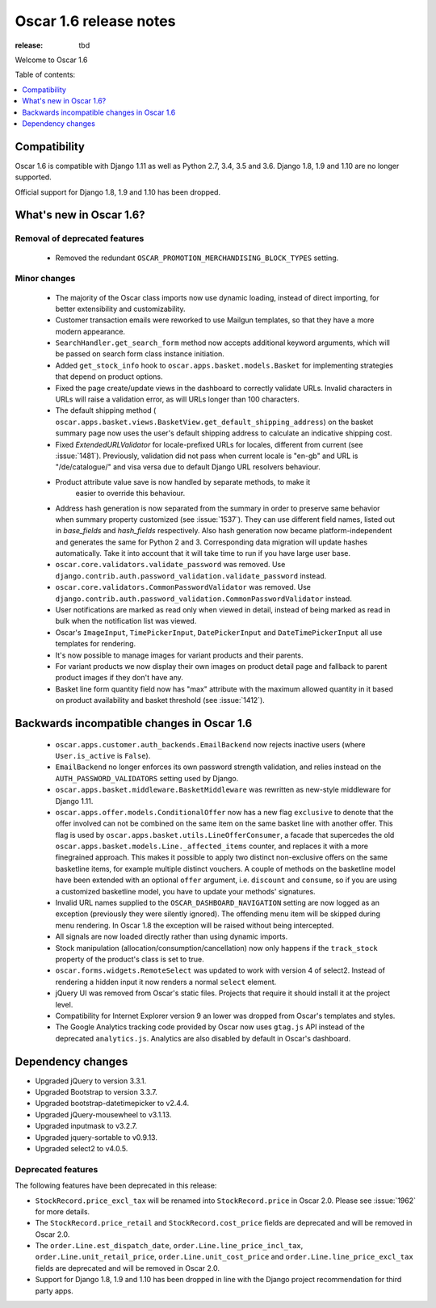 =======================
Oscar 1.6 release notes
=======================

:release: tbd

Welcome to Oscar 1.6


Table of contents:

.. contents::
    :local:
    :depth: 1


.. _compatibility_of_1.6:

Compatibility
-------------

Oscar 1.6 is compatible with Django 1.11 as well as Python 2.7, 3.4,
3.5 and 3.6. Django 1.8, 1.9 and 1.10 are no longer supported.

Official support for Django 1.8, 1.9 and 1.10 has been dropped.

.. _new_in_1.6:

What's new in Oscar 1.6?
------------------------


Removal of deprecated features
~~~~~~~~~~~~~~~~~~~~~~~~~~~~~~

 - Removed the redundant ``OSCAR_PROMOTION_MERCHANDISING_BLOCK_TYPES`` setting.

Minor changes
~~~~~~~~~~~~~
 - The majority of the Oscar class imports now use dynamic loading, instead of
   direct importing, for better extensibility and customizability.

 - Customer transaction emails were reworked to use Mailgun templates, so that
   they have a more modern appearance.

 - ``SearchHandler.get_search_form`` method now accepts additional
   keyword arguments, which will be passed on search form class instance
   initiation.

 - Added ``get_stock_info`` hook to ``oscar.apps.basket.models.Basket``  for
   implementing strategies that depend on product options.

 - Fixed the page create/update views in the dashboard to correctly validate
   URLs. Invalid characters in URLs will raise a validation error, as will
   URLs longer than 100 characters.

 - The default shipping method
   ( ``oscar.apps.basket.views.BasketView.get_default_shipping_address``)
   on the basket summary page now uses the user's default shipping address to
   calculate an indicative shipping cost.

 - Fixed `ExtendedURLValidator` for locale-prefixed URLs for locales, different
   from current (see :issue:`1481`). Previously, validation did not pass when
   current locale is "en-gb" and URL is "/de/catalogue/" and visa versa due to
   default Django URL resolvers behaviour.

 - Product attribute value save is now handled by separate methods, to make it
     easier to override this behaviour.

 - Address hash generation is now separated from the summary in order to
   preserve same behavior when summary property customized (see :issue:`1537`).
   They can use different field names, listed out in `base_fields` and
   `hash_fields` respectively. Also hash generation now became
   platform-independent and generates the same for Python 2 and 3.
   Corresponding data migration will update hashes automatically. Take it into
   account that it will take time to run if you have large user base.

 - ``oscar.core.validators.validate_password`` was removed.
   Use ``django.contrib.auth.password_validation.validate_password`` instead.

 - ``oscar.core.validators.CommonPasswordValidator`` was removed. Use ``django.contrib.auth.password_validation.CommonPasswordValidator`` instead.

 - User notifications are marked as read only when viewed in detail, instead of
   being marked as read in bulk when the notification list was viewed.

 - Oscar's ``ImageInput``, ``TimePickerInput``, ``DatePickerInput`` and
   ``DateTimePickerInput`` all use templates for rendering.

 - It's now possible to manage images for variant products and their parents.

 - For variant products we now display their own images on product detail page
   and fallback to parent product images if they don't have any.

 - Basket line form quantity field now has "max" attribute with the maximum
   allowed quantity in it based on product availability and basket threshold
   (see :issue:`1412`).

.. _incompatible_in_1.6:

Backwards incompatible changes in Oscar 1.6
-------------------------------------------

 - ``oscar.apps.customer.auth_backends.EmailBackend`` now rejects inactive users
   (where ``User.is_active`` is ``False``).

 - ``EmailBackend`` no longer enforces its own password strength validation,
   and relies instead on the ``AUTH_PASSWORD_VALIDATORS`` setting used by Django.

 - ``oscar.apps.basket.middleware.BasketMiddleware`` was rewritten as new-style
   middleware for Django 1.11.

 - ``oscar.apps.offer.models.ConditionalOffer`` now has a new flag
   ``exclusive`` to denote that the offer involved can not be combined on the
   same item on the same basket line with another offer.
   This flag is used by ``oscar.apps.basket.utils.LineOfferConsumer``, a facade
   that supercedes the old ``oscar.apps.basket.models.Line._affected_items`` counter,
   and replaces it with a more finegrained approach. This makes it possible to apply
   two distinct non-exclusive offers on the same basketline items, for example
   multiple distinct vouchers.
   A couple of methods on the basketline model have been extended with an
   optional ``offer`` argument, i.e. ``discount`` and ``consume``, so if you
   are using a customized basketline model, you have to update your methods'
   signatures.

 - Invalid URL names supplied to the ``OSCAR_DASHBOARD_NAVIGATION`` setting
   are now logged as an exception (previously they were silently ignored).
   The offending menu item will be skipped during menu rendering.
   In Oscar 1.8 the exception will be raised without being intercepted.

 - All signals are now loaded directly rather than using dynamic imports.

 - Stock manipulation (allocation/consumption/cancellation) now only happens if
   the ``track_stock`` property of the product's class is set to true.

 - ``oscar.forms.widgets.RemoteSelect`` was updated to work with version 4 of
   select2. Instead of rendering a hidden input it now renders a normal
   ``select`` element.

 - jQuery UI was removed from Oscar's static files. Projects that require it
   should install it at the project level.

 - Compatibility for Internet Explorer version 9 an lower was dropped from Oscar's
   templates and styles.

 - The Google Analytics tracking code provided by Oscar now uses ``gtag.js`` API
   instead of the deprecated ``analytics.js``. Analytics are also disabled by
   default in Oscar's dashboard.

Dependency changes
------------------

- Upgraded jQuery to version 3.3.1.

- Upgraded Bootstrap to version 3.3.7.

- Upgraded bootstrap-datetimepicker to v2.4.4.

- Upgraded jQuery-mousewheel to v3.1.13.

- Upgraded inputmask to v3.2.7.

- Upgraded jquery-sortable to v0.9.13.

- Upgraded select2 to v4.0.5.

.. _deprecated_features_in_1.6:

Deprecated features
~~~~~~~~~~~~~~~~~~~

The following features have been deprecated in this release:

- ``StockRecord.price_excl_tax`` will be renamed into ``StockRecord.price`` in
  Oscar 2.0. Please see :issue:`1962` for more details.

- The ``StockRecord.price_retail`` and ``StockRecord.cost_price`` fields are
  deprecated and will be removed in Oscar 2.0.

- The ``order.Line.est_dispatch_date``,  ``order.Line.line_price_incl_tax``,
  ``order.Line.unit_retail_price``, ``order.Line.unit_cost_price`` and
  ``order.Line.line_price_excl_tax`` fields are deprecated and will be removed
  in Oscar 2.0.

- Support for Django 1.8, 1.9 and 1.10 has been dropped in line with the
  Django project recommendation for third party apps.

